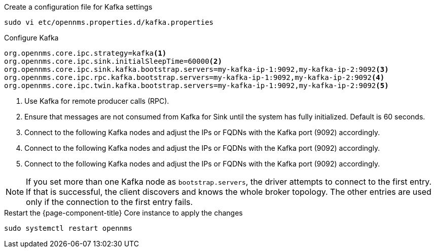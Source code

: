 .Create a configuration file for Kafka settings
[source, console]
----
sudo vi etc/opennms.properties.d/kafka.properties
----

.Configure Kafka
[source, kafka.properties]
----
org.opennms.core.ipc.strategy=kafka<1>
org.opennms.core.ipc.sink.initialSleepTime=60000<2>
org.opennms.core.ipc.sink.kafka.bootstrap.servers=my-kafka-ip-1:9092,my-kafka-ip-2:9092<3>
org.opennms.core.ipc.rpc.kafka.bootstrap.servers=my-kafka-ip-1:9092,my-kafka-ip-2:9092<4>
org.opennms.core.ipc.twin.kafka.bootstrap.servers=my-kafka-ip-1:9092,my-kafka-ip-2:9092<5>
----

<1> Use Kafka for remote producer calls (RPC).
<2> Ensure that messages are not consumed from Kafka for Sink until the system has fully initialized. Default is 60 seconds.
<3> Connect to the following Kafka nodes and adjust the IPs or FQDNs with the Kafka port (9092) accordingly.
<4> Connect to the following Kafka nodes and adjust the IPs or FQDNs with the Kafka port (9092) accordingly.
<5> Connect to the following Kafka nodes and adjust the IPs or FQDNs with the Kafka port (9092) accordingly.

NOTE: If you set more than one Kafka node as `bootstrap.servers`, the driver attempts to connect to the first entry.
      If that is successful, the client discovers and knows the whole broker topology.
      The other entries are used only if the connection to the first entry fails.

.Restart the {page-component-title} Core instance to apply the changes
[source, console]
----
sudo systemctl restart opennms
----
